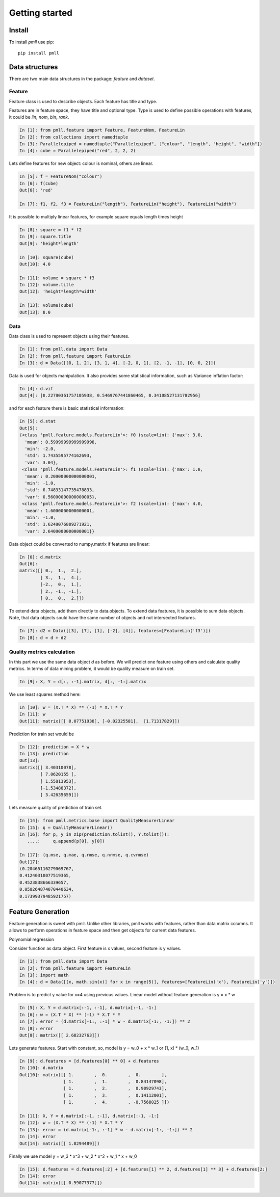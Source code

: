 .. _getting_started:


***************
Getting started
***************

Install
=======

To install `pmll` use pip::

  pip install pmll


Data structures
===============

There are two main data structures in the package: `feature` and `dataset`.

Feature
-------

Feature class is used to describe objects. Each feature has title and type.

Features are in feature space, they have title and optional type. Type is used to define possible operations with features, it could be `lin`, `nom`, `bin`, `rank`.

.. sourcecode:: ipython

   In [1]: from pmll.feature import Feature, FeatureNom, FeatureLin
   In [2]: from collections import namedtuple
   In [3]: Parallelepiped = namedtuple("Parallelepiped", ["colour", "length", "height", "width"])
   In [4]: cube = Parallelepiped("red", 2, 2, 2)

Lets define features for new object: colour is nominal, others are linear.

.. sourcecode:: ipython

   In [5]: f = FeatureNom("colour")
   In [6]: f(cube)
   Out[6]: 'red'

   In [7]: f1, f2, f3 = FeatureLin("length"), FeatureLin("height"), FeatureLin("width")

It is possible to multiply linear features, for example square equals length times height

.. sourcecode:: ipython

   In [8]: square = f1 * f2
   In [9]: square.title
   Out[9]: 'height*length'

   In [10]: square(cube)
   Out[10]: 4.0

   In [11]: volume = square * f3
   In [12]: volume.title
   Out[12]: 'height*length*width'

   In [13]: volume(cube)
   Out[13]: 8.0

Data
----

Data class is used to represent objects using their features.

.. sourcecode:: ipython

   In [1]: from pmll.data import Data
   In [2]: from pmll.feature import FeatureLin
   In [3]: d = Data([[0, 1, 2], [3, 1, 4], [-2, 0, 1], [2, -1, -1], [0, 0, 2]])

Data is used for objects manipulation. It also provides some statistical information, such as Variance inflation factor:

.. sourcecode:: ipython

  In [4]: d.vif
  Out[4]: [0.22780361757105938, 0.5469767441860465, 0.34108527131782956]

and for each feature there is basic statistical information:

.. sourcecode:: ipython

  In [5]: d.stat
  Out[5]:
  {<class 'pmll.feature.models.FeatureLin'>: f0 (scale=lin): {'max': 3.0,
    'mean': 0.59999999999999998,
    'min': -2.0,
    'std': 1.7435595774162693,
    'var': 3.04},
   <class 'pmll.feature.models.FeatureLin'>: f1 (scale=lin): {'max': 1.0,
    'mean': 0.20000000000000001,
    'min': -1.0,
    'std': 0.74833147735478833,
    'var': 0.56000000000000005},
   <class 'pmll.feature.models.FeatureLin'>: f2 (scale=lin): {'max': 4.0,
    'mean': 1.6000000000000001,
    'min': -1.0,
    'std': 1.6248076809271921,
    'var': 2.6400000000000001}}

Data object could be converted to numpy.matrix if features are linear:

.. sourcecode:: ipython
   
   In [6]: d.matrix
   Out[6]:
   matrix([[ 0.,  1.,  2.],
           [ 3.,  1.,  4.],
           [-2.,  0.,  1.],
           [ 2., -1., -1.],
           [ 0.,  0.,  2.]])

To extend data objects, add them directly to data.objects. To extend data features, it is possible to sum data objects.
Note, that data objects sould have the same number of objects and not intersected features.

.. sourcecode:: ipython
   
    In [7]: d2 = Data([[3], [7], [1], [-2], [4]], features=[FeatureLin('f3')])
    In [8]: d = d + d2

Quality metrics calculation
---------------------------

In this part we use the same data object `d` as before. We will predict one feature using others and calculate quality metrics.
In terms of data mining problem, it would be quality measure on train set.

.. sourcecode:: ipython

    In [9]: X, Y = d[:, :-1].matrix, d[:, -1:].matrix

We use least squares method here:

.. sourcecode:: ipython

    In [10]: w = (X.T * X) ** (-1) * X.T * Y
    In [11]: w
    Out[11]: matrix([[ 0.07751938], [-0.02325581],  [1.71317829]])

Prediction for train set would be

.. sourcecode:: ipython

    In [12]: prediction = X * w
    In [13]: prediction
    Out[13]:
    matrix([[ 3.40310078],
            [ 7.0620155 ],
            [ 1.55813953],
            [-1.53488372],
            [ 3.42635659]])

Lets measure quality of prediction of train set.

.. sourcecode:: ipython

    In [14]: from pmll.metrics.base import QualityMeasurerLinear
    In [15]: q = QualityMeasurerLinear()
    In [16]: for p, y in zip(prediction.tolist(), Y.tolist()):
       ....:     q.append(p[0], y[0])
       
    In [17]: (q.mse, q.mae, q.rmse, q.nrmse, q.cvrmse)
    Out[17]:
    (0.20465116279069767,
    0.41240310077519365,
    0.4523838666339657,
    0.050264874070440634,
    0.17399379485921757)


Feature Generation
==================

Feature generation is sweet with pmll. Unlike other libraries, pmll works with features, rather than data matrix columns.
It allows to perform operations in feature space and then get objects for current data features.

Polynomial regression

Consider function as data object. First feature is x values, second feature is y values.

.. sourcecode:: ipython

   In [1]: from pmll.data import Data
   In [2]: from pmll.feature import FeatureLin
   In [3]: import math
   In [4]: d = Data([[x, math.sin(x)] for x in range(5)], features=[FeatureLin('x'), FeatureLin('y')])

Problem is to predict y value for x=4 using previous values.
Linear model without feature generation is y = x * w

.. sourcecode:: ipython

    In [5]: X, Y = d.matrix[:-1, :-1], d.matrix[:-1, -1:]
    In [6]: w = (X.T * X) ** (-1) * X.T * Y
    In [7]: error = (d.matrix[-1:, :-1] * w - d.matrix[-1:, -1:]) ** 2
    In [8]: error
    Out[8]: matrix([[ 2.68232763]])

Lets generate features. Start with constant, so, model is y = w_0 + x * w_1 or (1, x) * (w_0, w_1)

.. sourcecode:: ipython

    In [9]: d.features = [d.features[0] ** 0] + d.features
    In [10]: d.matrix
    Out[10]: matrix([[ 1.        ,  0.        ,  0.        ],
                     [ 1.        ,  1.        ,  0.84147098],
                     [ 1.        ,  2.        ,  0.90929743],
                     [ 1.        ,  3.        ,  0.14112001],
                     [ 1.        ,  4.        , -0.7568025 ]])

    In [11]: X, Y = d.matrix[:-1, :-1], d.matrix[:-1, -1:]
    In [12]: w = (X.T * X) ** (-1) * X.T * Y
    In [13]: error = (d.matrix[-1:, :-1] * w - d.matrix[-1:, -1:]) ** 2
    In [14]: error
    Out[14]: matrix([[ 1.8294489]])

Finally we use model y = w_3 * x^3 + w_2 * x^2 + w_1 * x + w_0

.. sourcecode:: ipython

   In [15]: d.features = d.features[:2] + [d.features[1] ** 2, d.features[1] ** 3] + d.features[2:]
   In [14]: error
   Out[14]: matrix([[ 0.59077377]])
